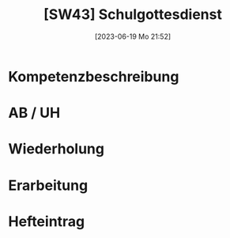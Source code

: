 #+title:      [SW43] Schulgottesdienst
#+date:       [2023-06-19 Mo 21:52]
#+filetags:   :02:sw43:
#+identifier: 20230619T215240


* Kompetenzbeschreibung


* AB / UH


* Wiederholung


* Erarbeitung


* Hefteintrag

